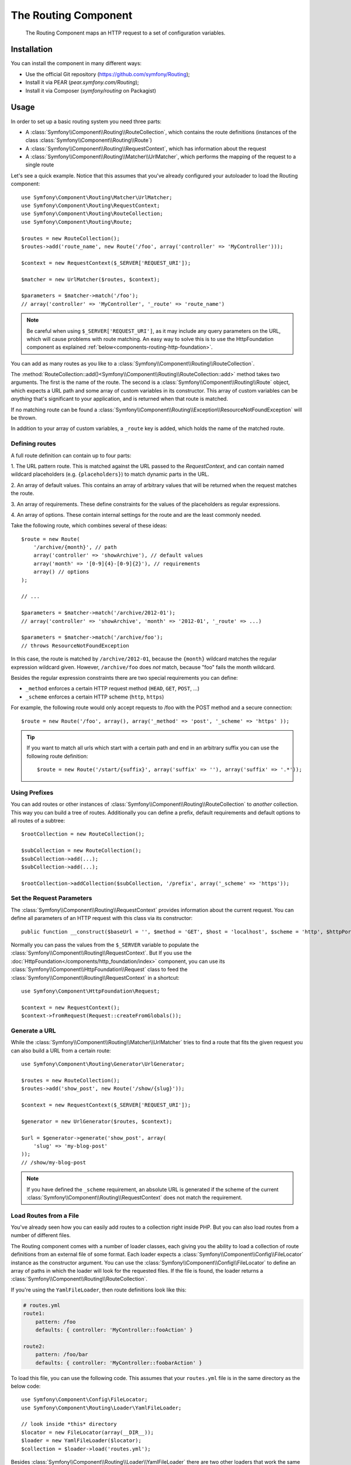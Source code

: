 .. index::
   single: Routing
   single: Components; Routing

The Routing Component
=====================

   The Routing Component maps an HTTP request to a set of configuration
   variables.

Installation
------------

You can install the component in many different ways:

* Use the official Git repository (https://github.com/symfony/Routing);
* Install it via PEAR (`pear.symfony.com/Routing`);
* Install it via Composer (`symfony/routing` on Packagist)

Usage
-----

In order to set up a basic routing system you need three parts:

* A :class:`Symfony\\Component\\Routing\\RouteCollection`, which contains the route definitions (instances of the class :class:`Symfony\\Component\\Routing\\Route`)
* A :class:`Symfony\\Component\\Routing\\RequestContext`, which has information about the request
* A :class:`Symfony\\Component\\Routing\\Matcher\\UrlMatcher`, which performs the mapping of the request to a single route

Let's see a quick example. Notice that this assumes that you've already configured
your autoloader to load the Routing component::

    use Symfony\Component\Routing\Matcher\UrlMatcher;
    use Symfony\Component\Routing\RequestContext;
    use Symfony\Component\Routing\RouteCollection;
    use Symfony\Component\Routing\Route;

    $routes = new RouteCollection();
    $routes->add('route_name', new Route('/foo', array('controller' => 'MyController')));

    $context = new RequestContext($_SERVER['REQUEST_URI']);

    $matcher = new UrlMatcher($routes, $context);

    $parameters = $matcher->match('/foo'); 
    // array('controller' => 'MyController', '_route' => 'route_name')

.. note::

    Be careful when using ``$_SERVER['REQUEST_URI']``, as it may include
    any query parameters on the URL, which will cause problems with route
    matching. An easy way to solve this is to use the HttpFoundation component
    as explained :ref:`below<components-routing-http-foundation>`.

You can add as many routes as you like to a
:class:`Symfony\\Component\\Routing\\RouteCollection`.

The :method:`RouteCollection::add()<Symfony\\Component\\Routing\\RouteCollection::add>`
method takes two arguments. The first is the name of the route. The second
is a :class:`Symfony\\Component\\Routing\\Route` object, which expects a
URL path and some array of custom variables in its constructor. This array
of custom variables can be *anything* that's significant to your application,
and is returned when that route is matched.

If no matching route can be found a
:class:`Symfony\\Component\\Routing\\Exception\\ResourceNotFoundException` will be thrown.

In addition to your array of custom variables, a ``_route`` key is added,
which holds the name of the matched route.

Defining routes
~~~~~~~~~~~~~~~

A full route definition can contain up to four parts:

1. The URL pattern route. This is matched against the URL passed to the `RequestContext`,
and can contain named wildcard placeholders (e.g. ``{placeholders}``)
to match dynamic parts in the URL.

2. An array of default values. This contains an array of arbitrary values
that will be returned when the request matches the route.

3. An array of requirements. These define constraints for the values of the
placeholders as regular expressions.

4. An array of options. These contain internal settings for the route and
are the least commonly needed.

Take the following route, which combines several of these ideas::

   $route = new Route(
       '/archive/{month}', // path
       array('controller' => 'showArchive'), // default values
       array('month' => '[0-9]{4}-[0-9]{2}'), // requirements
       array() // options
   );

   // ...

   $parameters = $matcher->match('/archive/2012-01');
   // array('controller' => 'showArchive', 'month' => '2012-01', '_route' => ...)

   $parameters = $matcher->match('/archive/foo');
   // throws ResourceNotFoundException

In this case, the route is matched by ``/archive/2012-01``, because the ``{month}``
wildcard matches the regular expression wildcard given. However, ``/archive/foo``
does *not* match, because "foo" fails the month wildcard.

Besides the regular expression constraints there are two special requirements
you can define:

* ``_method`` enforces a certain HTTP request method (``HEAD``, ``GET``, ``POST``, ...)
* ``_scheme`` enforces a certain HTTP scheme (``http``, ``https``)

For example, the following route would only accept requests to /foo with
the POST method and a secure connection::

   $route = new Route('/foo', array(), array('_method' => 'post', '_scheme' => 'https' ));

.. tip::

    If you want to match all urls which start with a certain path and end in an
    arbitrary suffix you can use the following route definition::

        $route = new Route('/start/{suffix}', array('suffix' => ''), array('suffix' => '.*'));


Using Prefixes
~~~~~~~~~~~~~~

You can add routes or other instances of
:class:`Symfony\\Component\\Routing\\RouteCollection` to *another* collection.
This way you can build a tree of routes. Additionally you can define a prefix,
default requirements and default options to all routes of a subtree::

    $rootCollection = new RouteCollection();

    $subCollection = new RouteCollection();
    $subCollection->add(...);
    $subCollection->add(...);

    $rootCollection->addCollection($subCollection, '/prefix', array('_scheme' => 'https'));

Set the Request Parameters
~~~~~~~~~~~~~~~~~~~~~~~~~~

The :class:`Symfony\\Component\\Routing\\RequestContext` provides information
about the current request. You can define all parameters of an HTTP request
with this class via its constructor::

    public function __construct($baseUrl = '', $method = 'GET', $host = 'localhost', $scheme = 'http', $httpPort = 80, $httpsPort = 443)

.. _components-routing-http-foundation:

Normally you can pass the values from the ``$_SERVER`` variable to populate the
:class:`Symfony\\Component\\Routing\\RequestContext`. But If you use the
:doc:`HttpFoundation</components/http_foundation/index>` component, you can use its 
:class:`Symfony\\Component\\HttpFoundation\\Request` class to feed the 
:class:`Symfony\\Component\\Routing\\RequestContext` in a shortcut::

    use Symfony\Component\HttpFoundation\Request;

    $context = new RequestContext();
    $context->fromRequest(Request::createFromGlobals());

Generate a URL
~~~~~~~~~~~~~~

While the :class:`Symfony\\Component\\Routing\\Matcher\\UrlMatcher` tries
to find a route that fits the given request you can also build a URL from
a certain route::

    use Symfony\Component\Routing\Generator\UrlGenerator;

    $routes = new RouteCollection();
    $routes->add('show_post', new Route('/show/{slug}'));

    $context = new RequestContext($_SERVER['REQUEST_URI']);

    $generator = new UrlGenerator($routes, $context);

    $url = $generator->generate('show_post', array(
        'slug' => 'my-blog-post'
    ));
    // /show/my-blog-post

.. note::

    If you have defined the ``_scheme`` requirement, an absolute URL is generated
    if the scheme of the current :class:`Symfony\\Component\\Routing\\RequestContext`
    does not match the requirement.

Load Routes from a File
~~~~~~~~~~~~~~~~~~~~~~~

You've already seen how you can easily add routes to a collection right inside
PHP. But you can also load routes from a number of different files.

The Routing component comes with a number of loader classes, each giving
you the ability to load a collection of route definitions from an external
file of some format.
Each loader expects a :class:`Symfony\\Component\\Config\\FileLocator` instance
as the constructor argument. You can use the :class:`Symfony\\Component\\Config\\FileLocator`
to define an array of paths in which the loader will look for the requested files.
If the file is found, the loader returns a :class:`Symfony\\Component\\Routing\\RouteCollection`.

If you're using the ``YamlFileLoader``, then route definitions look like this:

.. code-block:: yaml

    # routes.yml
    route1:
        pattern: /foo
        defaults: { controller: 'MyController::fooAction' }

    route2:
        pattern: /foo/bar
        defaults: { controller: 'MyController::foobarAction' }

To load this file, you can use the following code. This assumes that your
``routes.yml`` file is in the same directory as the below code::

    use Symfony\Component\Config\FileLocator;
    use Symfony\Component\Routing\Loader\YamlFileLoader;

    // look inside *this* directory
    $locator = new FileLocator(array(__DIR__));
    $loader = new YamlFileLoader($locator);
    $collection = $loader->load('routes.yml');

Besides :class:`Symfony\\Component\\Routing\\Loader\\YamlFileLoader` there are two
other loaders that work the same way:

* :class:`Symfony\\Component\\Routing\\Loader\\XmlFileLoader`
* :class:`Symfony\\Component\\Routing\\Loader\\PhpFileLoader`

If you use the :class:`Symfony\\Component\\Routing\\Loader\\PhpFileLoader` you
have to provide the name of a php file which returns a :class:`Symfony\\Component\\Routing\\RouteCollection`::

    // RouteProvider.php
    use Symfony\Component\Routing\RouteCollection;
    use Symfony\Component\Routing\Route;

    $collection = new RouteCollection();
    $collection->add('route_name', new Route('/foo', array('controller' => 'ExampleController')));
    // ...

    return $collection;

Routes as Closures
..................

There is also the :class:`Symfony\\Component\\Routing\\Loader\\ClosureLoader`, which
calls a closure and uses the result as a :class:`Symfony\\Component\\Routing\\RouteCollection`::

    use Symfony\Component\Routing\Loader\ClosureLoader;

    $closure = function() {
        return new RouteCollection();
    };

    $loader = new ClosureLoader();
    $collection = $loader->load($closure);

Routes as Annotations
.....................

Last but not least there are
:class:`Symfony\\Component\\Routing\\Loader\\AnnotationDirectoryLoader` and
:class:`Symfony\\Component\\Routing\\Loader\\AnnotationFileLoader` to load
route definitions from class annotations. The specific details are left
out here.

The all-in-one Router
~~~~~~~~~~~~~~~~~~~~~

The :class:`Symfony\\Component\\Routing\\Router` class is a all-in-one package
to quickly use the Routing component. The constructor expects a loader instance,
a path to the main route definition and some other settings::

    public function __construct(LoaderInterface $loader, $resource, array $options = array(), RequestContext $context = null, array $defaults = array());

With the ``cache_dir`` option you can enable route caching (if you provide a
path) or disable caching (if it's set to ``null``). The caching is done
automatically in the background if you want to use it. A basic example of the
:class:`Symfony\\Component\\Routing\\Router` class would look like::

    $locator = new FileLocator(array(__DIR__));
    $requestContext = new RequestContext($_SERVER['REQUEST_URI']);

    $router = new Router(
        new YamlFileLoader($locator),
        "routes.yml",
        array('cache_dir' => __DIR__.'/cache'),
        $requestContext,
    );
    $router->match('/foo/bar');

.. note::

    If you use caching, the Routing component will compile new classes which
    are saved in the ``cache_dir``. This means your script must have write
    permissions for that location.
